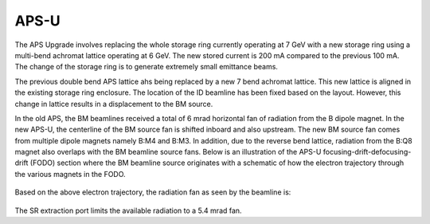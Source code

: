 =====
APS-U
=====

The APS Upgrade involves replacing the whole storage ring currently operating at 7 GeV with a new storage ring using a multi-bend achromat lattice operating at 6 GeV. The new stored current is 200 mA compared to the previous 100 mA. The change of the storage ring is to generate extremely small emittance beams. 

The previous double bend APS lattice ahs being replaced by a new 7 bend achromat lattice. This new lattice is aligned in the existing storage ring enclosure. The location of the ID beamline has been fixed based on the layout. However, this change in lattice results in a displacement to the BM source.

.. image:: img/apsu_bm_01.png
   :width: 720px
   :align: center
   :alt: project

In the old APS, the BM beamlines received a total of 6 mrad horizontal fan of radiation from the B dipole magnet. In the new APS-U, the centerline of the BM source fan is shifted inboard and also upstream. The new BM source fan comes from multiple dipole magnets namely B:M4 and B:M3. In addition, due to the reverse bend lattice, radiation from the B:Q8 magnet also overlaps with the BM beamline source fans. Below is an illustration of the APS-U focusing-drift-defocusing-drift (FODO) section where the BM beamline source originates with a schematic of how the electron trajectory through the various magnets in the FODO.

.. figure:: img/apsu_bm_02.png
   :width: 720px
   :align: center
   :alt: project

.. figure:: img/apsu_bm_03.png
   :width: 720px
   :align: center
   :alt: project


Based on the above electron trajectory, the radiation fan as seen by the beamline is: 

.. figure:: img/apsu_bm_04.png
   :width: 720px
   :align: center
   :alt: project

The SR extraction port limits the available radiation to a 5.4 mrad fan. 
